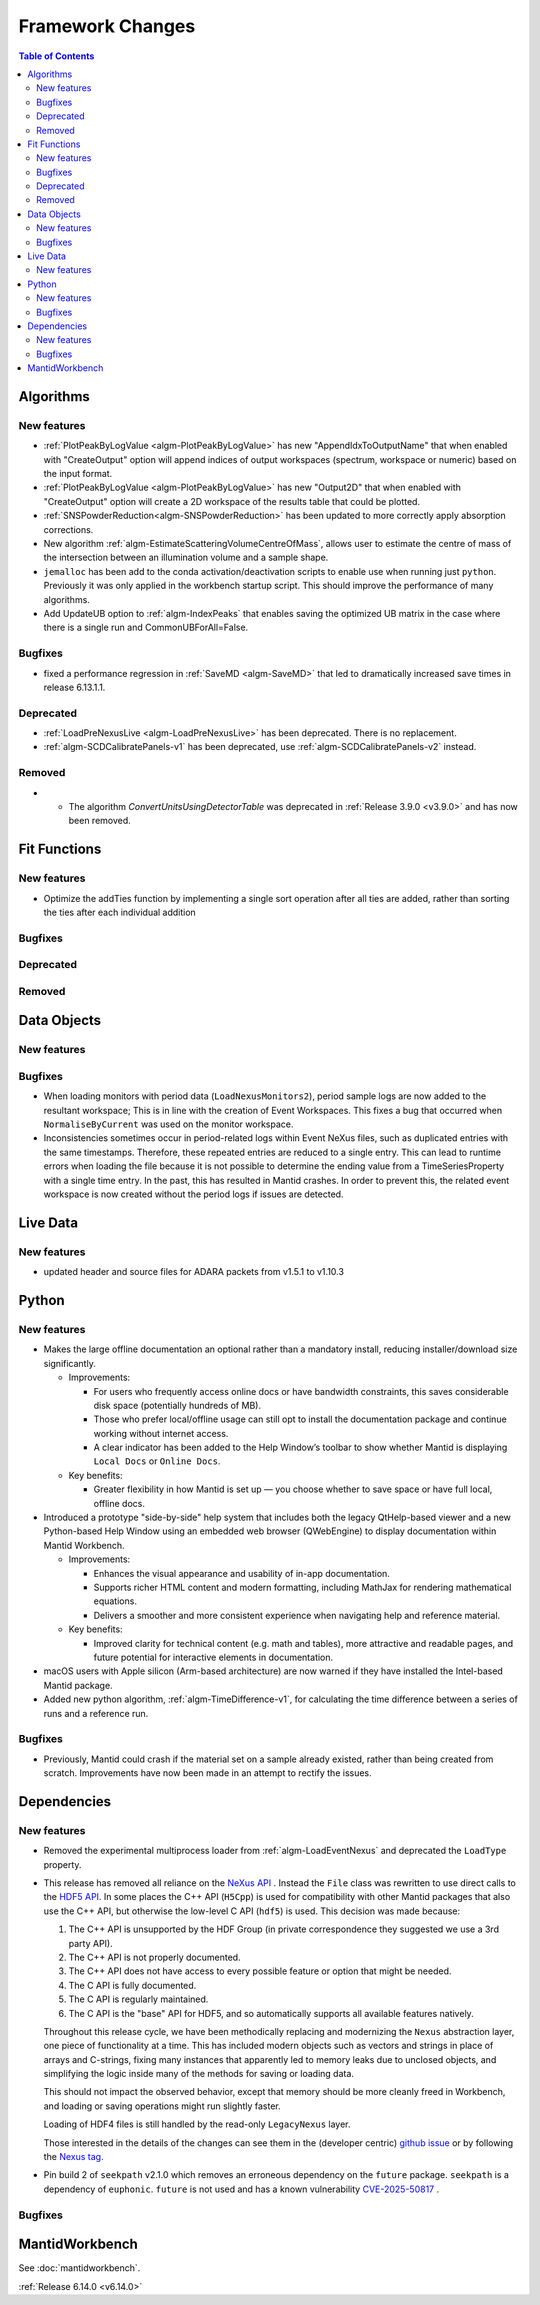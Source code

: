 =================
Framework Changes
=================

.. contents:: Table of Contents
   :local:

Algorithms
----------

New features
############
- :ref:`PlotPeakByLogValue <algm-PlotPeakByLogValue>` has new "AppendIdxToOutputName" that when enabled with "CreateOutput" option will append indices of output workspaces (spectrum, workspace or numeric) based on the input format.
- :ref:`PlotPeakByLogValue <algm-PlotPeakByLogValue>` has new "Output2D" that when enabled with "CreateOutput" option will create a 2D workspace of the results table that could be plotted.
- :ref:`SNSPowderReduction<algm-SNSPowderReduction>` has been updated to more correctly apply absorption corrections.
- New algorithm :ref:`algm-EstimateScatteringVolumeCentreOfMass`, allows user to estimate the centre of mass of the intersection between an illumination volume and a sample shape.
- ``jemalloc`` has been add to the conda activation/deactivation scripts to enable use when running just ``python``. Previously it was only applied in the workbench startup script. This should improve the performance of many algorithms.
- Add UpdateUB option to :ref:`algm-IndexPeaks` that enables saving the optimized UB matrix in the case where there is a single run and CommonUBForAll=False.

Bugfixes
############
- fixed a performance regression in :ref:`SaveMD <algm-SaveMD>` that led to dramatically increased save times in release 6.13.1.1.

Deprecated
############
- :ref:`LoadPreNexusLive <algm-LoadPreNexusLive>` has been deprecated. There is no replacement.
- :ref:`algm-SCDCalibratePanels-v1` has been deprecated, use :ref:`algm-SCDCalibratePanels-v2` instead.

Removed
############
- - The algorithm `ConvertUnitsUsingDetectorTable` was deprecated in :ref:`Release 3.9.0 <v3.9.0>` and has now been removed.

Fit Functions
-------------

New features
############
- Optimize the addTies function by implementing a single sort operation after all ties are added, rather than sorting the ties after each individual addition

Bugfixes
############


Deprecated
############


Removed
############



Data Objects
------------

New features
############


Bugfixes
############
- When loading monitors with period data (``LoadNexusMonitors2``), period sample logs are now added to the resultant workspace; This is in line with the creation of Event Workspaces. This fixes a bug that occurred when ``NormaliseByCurrent`` was used on the monitor workspace.
- Inconsistencies sometimes occur in period-related logs within Event NeXus files, such as duplicated entries with the same timestamps. Therefore, these repeated entries are reduced to a single entry. This can lead to runtime errors when loading the file because it is not possible to determine the ending value from a TimeSeriesProperty with a single time entry. In the past, this has resulted in Mantid crashes. In order to prevent this, the related event workspace is now created without the period logs if issues are detected.

Live Data
---------

New features
############
- updated header and source files for ADARA packets from v1.5.1 to v1.10.3

Python
------

New features
############
- Makes the large offline documentation an optional rather than a mandatory install, reducing installer/download size
  significantly.

  - Improvements:

    - For users who frequently access online docs or have bandwidth constraints, this saves considerable disk space
      (potentially hundreds of MB).
    - Those who prefer local/offline usage can still opt to install the documentation package and continue working
      without internet access.
    - A clear indicator has been added to the Help Window’s toolbar to show whether Mantid is displaying ``Local Docs``
      or ``Online Docs``.

  - Key benefits:

    - Greater flexibility in how Mantid is set up — you choose whether to save space or have full local, offline docs.
- Introduced a prototype "side-by-side" help system that includes both the legacy QtHelp-based viewer and a new
  Python-based Help Window using an embedded web browser (QWebEngine) to display documentation within Mantid Workbench.

  - Improvements:

    - Enhances the visual appearance and usability of in-app documentation.
    - Supports richer HTML content and modern formatting, including MathJax for rendering mathematical equations.
    - Delivers a smoother and more consistent experience when navigating help and reference material.

  - Key benefits:

    - Improved clarity for technical content (e.g. math and tables), more attractive and readable pages, and future
      potential for interactive elements in documentation.
- macOS users with Apple silicon (Arm-based architecture) are now warned if they have installed the Intel-based Mantid package.
- Added new python algorithm, :ref:`algm-TimeDifference-v1`, for calculating the time difference between a series of runs and a reference run.

Bugfixes
############
- Previously, Mantid could crash if the material set on a sample already existed, rather than being created from scratch. Improvements have now been made in an attempt to rectify the issues.

Dependencies
------------------

New features
############
- Removed the experimental multiprocess loader from :ref:`algm-LoadEventNexus` and deprecated the ``LoadType`` property.
- This release has removed all reliance on the `NeXus API <https://github.com/nexusformat/code>`_ .  Instead the ``File`` class was rewritten to use direct calls to the `HDF5 API <https://github.com/HDFGroup/hdf5/tree/4f1c3b6a4c7f2af6b617aede8dfb0ff1a6c58850>`_. In some places the C++ API (``H5Cpp``) is used for compatibility with other Mantid packages that also use the C++ API, but otherwise the low-level C API (``hdf5``) is used.  This decision was made because:

  1. The C++ API is unsupported by the HDF Group (in private correspondence they suggested we use a 3rd party API).
  2. The C++ API is not properly documented.
  3. The C++ API does not have access to every possible feature or option that might be needed.
  4. The C API is fully documented.
  5. The C API is regularly maintained.
  6. The C API is the "base" API for HDF5, and so automatically supports all available features natively.

  Throughout this release cycle, we have been methodically replacing and modernizing the ``Nexus`` abstraction layer, one piece of functionality at a time.  This has included modern objects such as vectors and strings in place of arrays and C-strings, fixing many instances that apparently led to memory leaks due to unclosed objects, and simplifying the logic inside many of the methods for saving or loading data.

  This should not impact the observed behavior, except that memory should be more cleanly freed in Workbench, and loading or saving operations might run slightly faster.

  Loading of HDF4 files is still handled by the read-only ``LegacyNexus`` layer.

  Those interested in the details of the changes can see them in the (developer centric)
  `github issue <https://github.com/mantidproject/mantid/issues/38332>`_ or by following the `Nexus tag <https://github.com/mantidproject/mantid/pulls?q=is%3Apr+is%3Aclosed+label%3ANexus>`_.
- Pin build 2 of ``seekpath`` v2.1.0 which removes an erroneous dependency on the ``future`` package. ``seekpath`` is a dependency of ``euphonic``. ``future`` is not used and has a known vulnerability `CVE-2025-50817 <https://github.com/advisories/GHSA-xqrq-4mgf-ff32>`_ .

Bugfixes
############



MantidWorkbench
---------------

See :doc:`mantidworkbench`.

:ref:`Release 6.14.0 <v6.14.0>`
